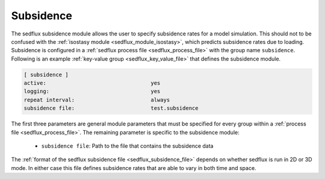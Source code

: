 .. _sedflux_module_subsidence:

Subsidence
==========

The sedflux subsidence module allows the user to specify subsidence rates for
a model simulation.  This should not to be confused with the
:ref:`isostasy module <sedflux_module_isostasy>`, which predicts subsidence
rates due to loading.  Subsidence is configured in a
:ref:`sedflux process file <sedflux_process_file>` with the group name
``subsidence``.  Following is an example
:ref:`key-value group <sedflux_key_value_file>` that defines the subsidence
module.

.. code-block:: ini

  [ subsidence ]
  active:                                 yes
  logging:                                yes
  repeat interval:                        always
  subsidence file:                        test.subsidence

The first three parameters are general module parameters that must be
specified for every group within a :ref:`process file <sedflux_process_file>`.
The remaining parameter is specific to the subsidence module:

 * ``subsidence file``: Path to the file that contains the subsidence data

The :ref:`format of the sedflux subsidence file <sedflux_subsidence_file>`
depends on whether sedflux is run in 2D or 3D mode.  In either case this file
defines subsidence rates that are able to vary in both time and space.
